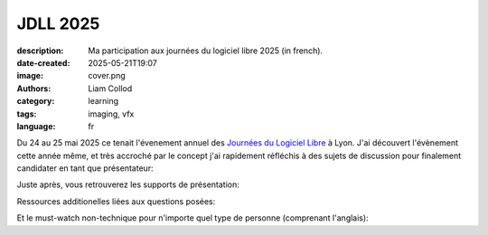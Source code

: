 JDLL 2025
#########

:description: Ma participation aux journées du logiciel libre 2025 (in french).
:date-created: 2025-05-21T19:07
:image: cover.png
:authors: Liam Collod
:category: learning
:tags: imaging, vfx
:language: fr

Du 24 au 25 mai 2025 ce tenait l'évenement annuel des
`Journées du Logiciel Libre <https://jdll.org/>`_ à Lyon.
J'ai découvert l'évènement cette année même, et très accroché par le concept j'ai
rapidement réfléchis à des sujets de discussion pour finalement candidater en tant
que présentateur:

.. url-preview:: https://pretalx.jdll.org/jdll2025/talk/review/HVQUCAM7N9XYDTCMZGL7GPKEBYSHHJSE
    :title: Effets spéciaux, création d’images et libre
    :image: cover.png

    Le libre dans l‘industrie vfx/anim : méta-réflexion sur la “construction” d’images.

Juste après, vous retrouverez les supports de présentation:

.. url-preview:: https://www.tldraw.com/p/F2A8xB3AXy5Q7H-3TlPBf
    :title: tldraw - Support de présentation intéractif
    :image: https://www.tldraw.com/social-twitter.png


.. url-preview:: https://liamcollod.notion.site/Jdll-2025-script-1fa25ce99d3780fda01dc696a17bd00b?pvs=4
    :title: Notion - Script de la présentation
    :image: https://www.notion.so/images/meta/default.png


.. url-preview:: https://videos-libr.es/w/1kuqHv3Lm5xWn9gjq7XsPB
    :title: PeerTube - captation vidéo de la conférence
    :image: https://videos-libr.es/lazy-static/previews/6cf79850-80af-428f-9f4f-c3885cf11098.jpg

    Les 55 mins de conférence, gracieusement enregistrées par les équipes des JDLL.

Ressources additionelles liées aux questions posées:

.. url-preview:: https://www.youtube.com/watch?v=XBQeUllqHvk
    :title: Should you use LAYERS or NODES for VFX? (Complete Analysis)
    :image: https://i.ytimg.com/vi/XBQeUllqHvk/maxresdefault.jpg

Et le must-watch non-technique pour n'importe quel type de personne (comprenant l'anglais):

.. url-preview:: https://youtu.be/7ttG90raCNo?list=PLgdTaHO8FLEve_XFiRBEcOSkRdd-Txjne
    :title: "NO CGI" is really just INVISIBLE CGI (1/5)
    :image: https://i.ytimg.com/vi/7ttG90raCNo/maxresdefault.jpg
